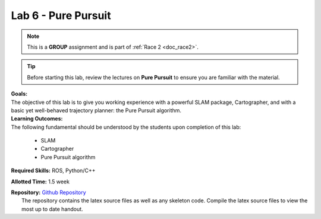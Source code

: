 .. _doc_lab6:


Lab 6 - Pure Pursuit
======================
.. note:: This is a **GROUP** assignment and is part of :ref:`Race 2 <doc_race2>`.

.. tip:: Before starting this lab, review the lectures on **Pure Pursuit** to ensure you are familiar with the material.

| **Goals:**
| The objective of this lab is to give you working experience with a powerful SLAM package, Cartographer, and with a basic yet well-behaved trajectory planner: the Pure Pursuit algorithm.

| **Learning Outcomes:**
| The following fundamental should be understood by the students upon completion of this lab:

	* SLAM
	* Cartographer
	* Pure Pursuit algorithm

**Required Skills:** ROS, Python/C++

**Allotted Time:** 1.5 week

| **Repository:** `Github Repository <https://github.com/f1tenth/f1tenth_labs/tree/master/lab6>`_ 
|	The repository contains the latex source files as well as any skeleton code. Compile the latex source files to view the most up to date handout.

.. raw:: html

	<iframe width="700" height="800" src="https://drive.google.com/file/d/1esrxxBASuwKxaWy66s_E54awvq3V9QMY/preview" width="640" height="480"></iframe>